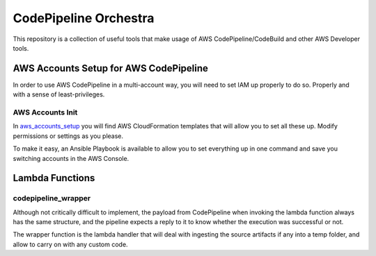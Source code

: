 ==============================
CodePipeline Orchestra
==============================

This repository is a collection of useful tools that make usage of AWS CodePipeline/CodeBuild
and other AWS Developer tools.


AWS Accounts Setup for AWS CodePipeline
==================================================

In order to use AWS CodePipeline in a multi-account way, you will need to set IAM up properly to do so.
Properly and with a sense of least-privileges.

AWS Accounts Init
--------------------

In `aws_accounts_setup`_ you will find AWS CloudFormation templates that will allow you to set all these up.
Modify permissions or settings as you please.

To make it easy, an Ansible Playbook is available to allow you to set everything up in one command and save you
switching accounts in the AWS Console.

Lambda Functions
==================

codepipeline_wrapper
----------------------

Although not critically difficult to implement, the payload from CodePipeline when invoking the lambda function always
has the same structure, and the pipeline expects a reply to it to know whether the execution was successful or not.

The wrapper function is the lambda handler that will deal with ingesting the source artifacts if any into a temp
folder, and allow to carry on with any custom code.


.. _aws_accounts_setup: aws_accounts_setup/README.rst

